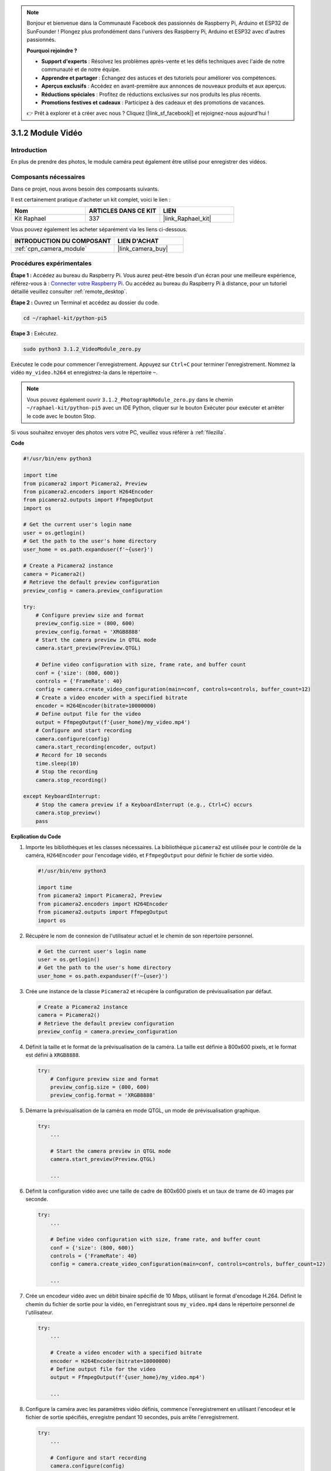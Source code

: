  
.. note::

    Bonjour et bienvenue dans la Communauté Facebook des passionnés de Raspberry Pi, Arduino et ESP32 de SunFounder ! Plongez plus profondément dans l'univers des Raspberry Pi, Arduino et ESP32 avec d'autres passionnés.

    **Pourquoi rejoindre ?**

    - **Support d'experts** : Résolvez les problèmes après-vente et les défis techniques avec l'aide de notre communauté et de notre équipe.
    - **Apprendre et partager** : Échangez des astuces et des tutoriels pour améliorer vos compétences.
    - **Aperçus exclusifs** : Accédez en avant-première aux annonces de nouveaux produits et aux aperçus.
    - **Réductions spéciales** : Profitez de réductions exclusives sur nos produits les plus récents.
    - **Promotions festives et cadeaux** : Participez à des cadeaux et des promotions de vacances.

    👉 Prêt à explorer et à créer avec nous ? Cliquez [|link_sf_facebook|] et rejoignez-nous aujourd'hui !

.. _3.1.2_py_pi5:

3.1.2 Module Vidéo
=====================

Introduction
---------------

En plus de prendre des photos, le module caméra peut également être utilisé pour enregistrer des vidéos.

Composants nécessaires
--------------------------

Dans ce projet, nous avons besoin des composants suivants.

.. image:: ../python_pi5/img/3.3.2_photograph_list.png
  :width: 800

Il est certainement pratique d'acheter un kit complet, voici le lien :

.. list-table::
    :widths: 20 20 20
    :header-rows: 1

    *   - Nom
        - ARTICLES DANS CE KIT
        - LIEN
    *   - Kit Raphael
        - 337
        - |link_Raphael_kit|

Vous pouvez également les acheter séparément via les liens ci-dessous.

.. list-table::
    :widths: 30 20
    :header-rows: 1

    *   - INTRODUCTION DU COMPOSANT
        - LIEN D'ACHAT

    *   - :ref:`cpn_camera_module`
        - |link_camera_buy|

Procédures expérimentales
-----------------------------

**Étape 1 :** Accédez au bureau du Raspberry Pi. Vous aurez peut-être besoin d'un écran pour une meilleure expérience, référez-vous à : `Connecter votre Raspberry Pi <https://projects.raspberrypi.org/en/projects/raspberry-pi-setting-up/3>`_. Ou accédez au bureau du Raspberry Pi à distance, pour un tutoriel détaillé veuillez consulter :ref:`remote_desktop`.

**Étape 2 :** Ouvrez un Terminal et accédez au dossier du code.

.. code-block::

    cd ~/raphael-kit/python-pi5

**Étape 3 :** Exécutez.

.. code-block::

    sudo python3 3.1.2_VideoModule_zero.py

Exécutez le code pour commencer l'enregistrement. Appuyez sur ``Ctrl+C`` pour terminer l'enregistrement. Nommez la vidéo ``my_video.h264`` et enregistrez-la dans le répertoire ``~``.

.. note::

    Vous pouvez également ouvrir ``3.1.2_PhotographModule_zero.py`` dans le chemin ``~/raphael-kit/python-pi5`` avec un IDE Python, cliquer sur le bouton Exécuter pour exécuter et arrêter le code avec le bouton Stop.

Si vous souhaitez envoyer des photos vers votre PC, veuillez vous référer à :ref:`filezilla`.

**Code**

.. code-block:: python

   #!/usr/bin/env python3

   import time
   from picamera2 import Picamera2, Preview
   from picamera2.encoders import H264Encoder
   from picamera2.outputs import FfmpegOutput
   import os

   # Get the current user's login name
   user = os.getlogin()
   # Get the path to the user's home directory
   user_home = os.path.expanduser(f'~{user}')

   # Create a Picamera2 instance
   camera = Picamera2()
   # Retrieve the default preview configuration
   preview_config = camera.preview_configuration

   try:
       # Configure preview size and format
       preview_config.size = (800, 600)
       preview_config.format = 'XRGB8888'
       # Start the camera preview in QTGL mode
       camera.start_preview(Preview.QTGL)

       # Define video configuration with size, frame rate, and buffer count
       conf = {'size': (800, 600)}
       controls = {'FrameRate': 40}
       config = camera.create_video_configuration(main=conf, controls=controls, buffer_count=12)
       # Create a video encoder with a specified bitrate
       encoder = H264Encoder(bitrate=10000000)
       # Define output file for the video
       output = FfmpegOutput(f'{user_home}/my_video.mp4')
       # Configure and start recording
       camera.configure(config)
       camera.start_recording(encoder, output)
       # Record for 10 seconds
       time.sleep(10)
       # Stop the recording
       camera.stop_recording()

   except KeyboardInterrupt:
       # Stop the camera preview if a KeyboardInterrupt (e.g., Ctrl+C) occurs
       camera.stop_preview()
       pass


**Explication du Code**

#. Importe les bibliothèques et les classes nécessaires. La bibliothèque ``picamera2`` est utilisée pour le contrôle de la caméra, ``H264Encoder`` pour l'encodage vidéo, et ``FfmpegOutput`` pour définir le fichier de sortie vidéo.

   .. code-block:: python

       #!/usr/bin/env python3

       import time
       from picamera2 import Picamera2, Preview
       from picamera2.encoders import H264Encoder
       from picamera2.outputs import FfmpegOutput
       import os

#. Récupère le nom de connexion de l'utilisateur actuel et le chemin de son répertoire personnel.

   .. code-block:: python

       # Get the current user's login name
       user = os.getlogin()
       # Get the path to the user's home directory
       user_home = os.path.expanduser(f'~{user}')

#. Crée une instance de la classe ``Picamera2`` et récupère la configuration de prévisualisation par défaut.

   .. code-block:: python

       # Create a Picamera2 instance
       camera = Picamera2()
       # Retrieve the default preview configuration
       preview_config = camera.preview_configuration

#. Définit la taille et le format de la prévisualisation de la caméra. La taille est définie à 800x600 pixels, et le format est défini à ``XRGB8888``.

   .. code-block:: python

       try:
           # Configure preview size and format
           preview_config.size = (800, 600)
           preview_config.format = 'XRGB8888'
           
#. Démarre la prévisualisation de la caméra en mode QTGL, un mode de prévisualisation graphique.

   .. code-block:: python

       try:
           ...          
             
           # Start the camera preview in QTGL mode
           camera.start_preview(Preview.QTGL)
           
           ...

#. Définit la configuration vidéo avec une taille de cadre de 800x600 pixels et un taux de trame de 40 images par seconde.

   .. code-block:: python

       try:
           ...
           
           # Define video configuration with size, frame rate, and buffer count
           conf = {'size': (800, 600)}
           controls = {'FrameRate': 40}
           config = camera.create_video_configuration(main=conf, controls=controls, buffer_count=12)
           
           ...

#. Crée un encodeur vidéo avec un débit binaire spécifié de 10 Mbps, utilisant le format d'encodage H.264. Définit le chemin du fichier de sortie pour la vidéo, en l'enregistrant sous ``my_video.mp4`` dans le répertoire personnel de l'utilisateur.

   .. code-block:: python

       try:
           ...

           # Create a video encoder with a specified bitrate
           encoder = H264Encoder(bitrate=10000000)
           # Define output file for the video
           output = FfmpegOutput(f'{user_home}/my_video.mp4')
           
           ...

#. Configure la caméra avec les paramètres vidéo définis, commence l'enregistrement en utilisant l'encodeur et le fichier de sortie spécifiés, enregistre pendant 10 secondes, puis arrête l'enregistrement.

   .. code-block:: python

       try:
           ...

           # Configure and start recording
           camera.configure(config)
           camera.start_recording(encoder, output)
           # Record for 10 seconds
           time.sleep(10)
           # Stop the recording
           camera.stop_recording()

#. Ce bloc de code gère une interruption clavier (comme Ctrl+C) en arrêtant la prévisualisation de la caméra. L'instruction ``pass`` est utilisée pour gérer l'exception sans rien faire d'autre.

   .. code-block:: python

       except KeyboardInterrupt:
           # Stop the camera preview if a KeyboardInterrupt (e.g., Ctrl+C) occurs
           camera.stop_preview()
           pass







